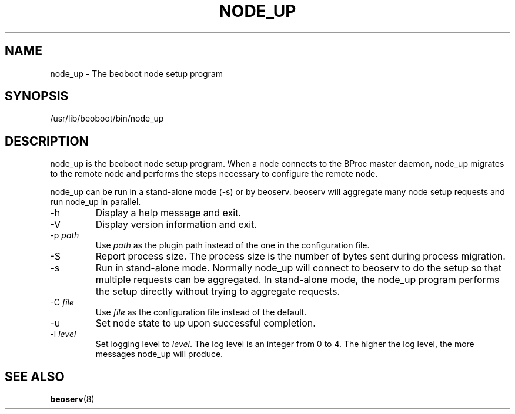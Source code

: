 .TH NODE_UP 8 "" "Beoboot cm1.10" "Beoboot Administrator's Manual"
.SH NAME
node_up \- The beoboot node setup program

.SH SYNOPSIS
/usr/lib/beoboot/bin/node_up

.SH DESCRIPTION
node_up is the beoboot node setup program.  When a node connects to
the BProc master daemon, node_up migrates to the remote node and
performs the steps necessary to configure the remote node.

node_up can be run in a stand\-alone mode (\-s) or by beoserv.
beoserv will aggregate many node setup requests and run node_up in
parallel.

.TP
\-h
Display a help message and exit.
.TP
\-V
Display version information and exit.
.TP
\-p \fIpath\fR
Use \fIpath\fR as the plugin path instead of the one in the
configuration file.
.TP
\-S
Report process size.  The process size is the number of bytes sent
during process migration.
.TP
\-s
Run in stand-alone mode.  Normally node_up will connect to beoserv to
do the setup so that multiple requests can be aggregated.  In
stand-alone mode, the node_up program performs the setup directly
without trying to aggregate requests.
.TP
\-C \fIfile\fR
Use \fIfile\fR as the configuration file instead of the default.
.TP
\-u
Set node state to up upon successful completion.
.TP
\-l \fIlevel\fR
Set logging level to \fIlevel\fR.  The log level is an integer from 0
to 4.  The higher the log level, the more messages node_up will
produce.

.SH SEE ALSO
\fBbeoserv\fR(8)



